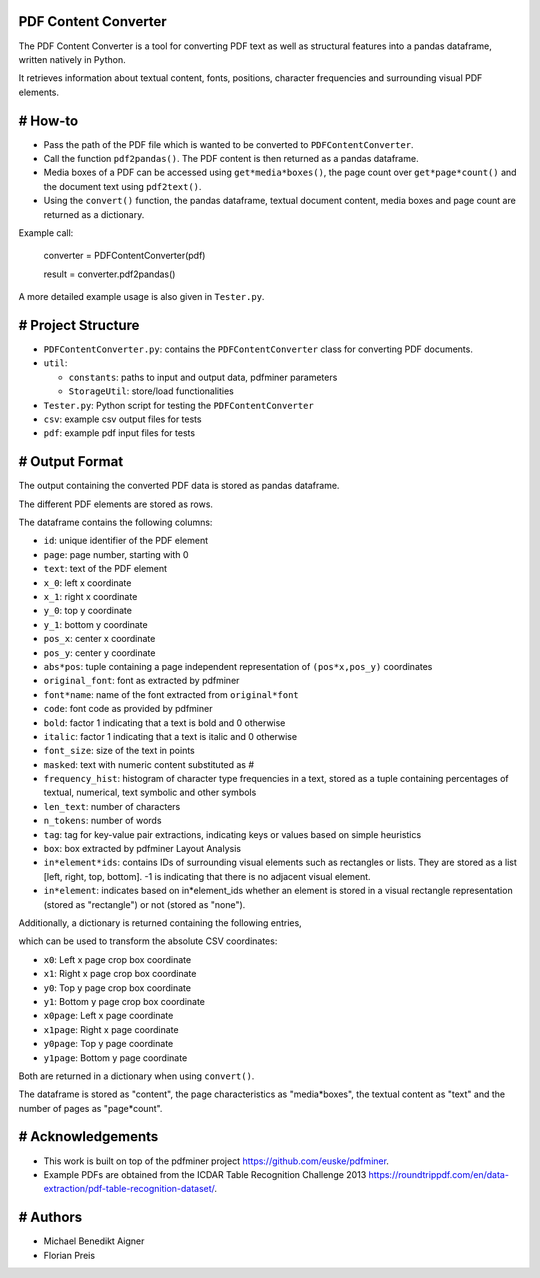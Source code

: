 PDF Content Converter
=====================

The PDF Content Converter is a tool for converting PDF text as well as structural features into a pandas dataframe, written natively in Python.

It retrieves information about textual content, fonts, positions, character frequencies and surrounding visual PDF elements.

# How-to
========

* Pass the path of the PDF file which is wanted to be converted to ``PDFContentConverter``.

* Call the function ``pdf2pandas()``. The PDF content is then returned as a pandas dataframe.

* Media boxes of a PDF can be accessed using ``get*media*boxes()``, the page count over ``get*page*count()`` and the document text using ``pdf2text()``.

* Using the ``convert()`` function, the pandas dataframe, textual document content, media boxes and page count are returned as a dictionary.

Example call: 

	converter = PDFContentConverter(pdf)

	result = converter.pdf2pandas()

A more detailed example usage is also given in ``Tester.py``.

# Project Structure
===================

* ``PDFContentConverter.py``: contains the ``PDFContentConverter`` class for converting PDF documents.

* ``util``:

  * ``constants``: paths to input and output data, pdfminer parameters

  * ``StorageUtil``: store/load functionalities
* ``Tester.py``: Python script for testing the ``PDFContentConverter``

* ``csv``: example csv output files for tests

* ``pdf``: example pdf input files for tests

# Output Format
===============

The output containing the converted PDF data is stored as pandas dataframe.

The different PDF elements are stored as rows.

The dataframe contains the following columns:

* ``id``: unique identifier of the PDF element

* ``page``: page number, starting with 0

* ``text``: text of the PDF element

* ``x_0``: left x coordinate

* ``x_1``: right x coordinate

* ``y_0``: top y coordinate

* ``y_1``: bottom y coordinate

* ``pos_x``: center x coordinate

* ``pos_y``: center y coordinate

* ``abs*pos``: tuple containing a page independent representation of ``(pos*x,pos_y)`` coordinates

* ``original_font``: font as extracted by pdfminer

* ``font*name``: name of the font extracted from ``original*font``

* ``code``: font code as provided by pdfminer

* ``bold``: factor 1 indicating that a text is bold and 0 otherwise

* ``italic``: factor 1 indicating that a text is italic and 0 otherwise

* ``font_size``: size of the text in points

* ``masked``: text with numeric content substituted as #

* ``frequency_hist``: histogram of character type frequencies in a text, stored as a tuple containing percentages of textual, numerical, text symbolic and other symbols

* ``len_text``: number of characters

* ``n_tokens``: number of words

* ``tag``: tag for key-value pair extractions, indicating keys or values based on simple heuristics

* ``box``: box extracted by pdfminer Layout Analysis

* ``in*element*ids``: contains IDs of surrounding visual elements such as rectangles or lists. They are stored as a list [left, right, top, bottom]. -1 is indicating that there is no adjacent visual element.

* ``in*element``: indicates based on in*element_ids whether an element is stored in a visual rectangle representation (stored as "rectangle") or not (stored as "none").

Additionally, a dictionary is returned  containing the following entries,

which can be used to transform the absolute CSV coordinates:

* ``x0``: Left x page crop box coordinate

* ``x1``: Right x page crop box coordinate

* ``y0``: Top y page crop box coordinate

* ``y1``: Bottom y page crop box coordinate

* ``x0page``: Left x page coordinate

* ``x1page``: Right x page coordinate

* ``y0page``: Top y page coordinate

* ``y1page``: Bottom y page coordinate

Both are returned in a dictionary when using ``convert()``. 

The dataframe is stored as "content", the page characteristics as "media*boxes", the textual content as "text" and the number of pages as "page*count".

# Acknowledgements
==================

* This work is built on top of the pdfminer project https://github.com/euske/pdfminer.

* Example PDFs are obtained from the ICDAR Table Recognition Challenge 2013 https://roundtrippdf.com/en/data-extraction/pdf-table-recognition-dataset/.

# Authors
=========

* Michael Benedikt Aigner

* Florian Preis
